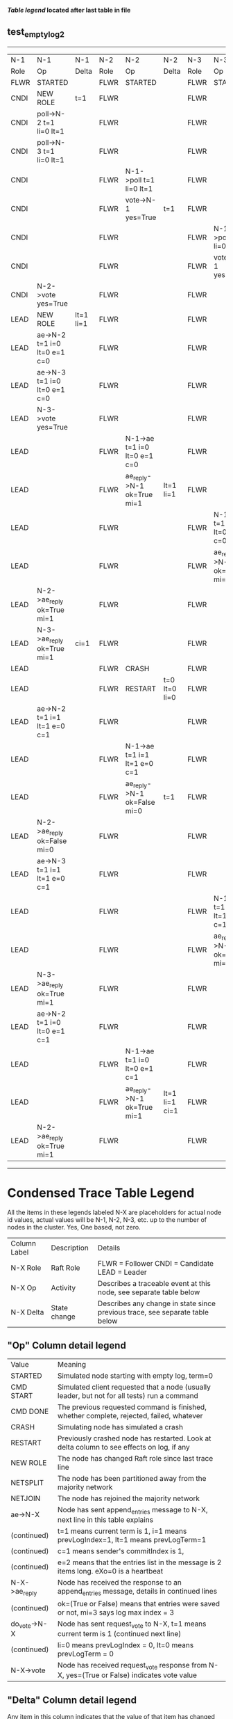 
 *[[condensed Trace Table Legend][Table legend]] located after last table in file*

** test_empty_log_2
----------------------------------------------------------------------------------------------------------------------------------------------------------------
|  N-1   | N-1                          | N-1       | N-2   | N-2                          | N-2            | N-3   | N-3                          | N-3       |
|  Role  | Op                           | Delta     | Role  | Op                           | Delta          | Role  | Op                           | Delta     |
|  FLWR  | STARTED                      |           | FLWR  | STARTED                      |                | FLWR  | STARTED                      |           |
|  CNDI  | NEW ROLE                     | t=1       | FLWR  |                              |                | FLWR  |                              |           |
|  CNDI  | poll->N-2 t=1 li=0 lt=1      |           | FLWR  |                              |                | FLWR  |                              |           |
|  CNDI  | poll->N-3 t=1 li=0 lt=1      |           | FLWR  |                              |                | FLWR  |                              |           |
|  CNDI  |                              |           | FLWR  | N-1->poll t=1 li=0 lt=1      |                | FLWR  |                              |           |
|  CNDI  |                              |           | FLWR  | vote->N-1 yes=True           | t=1            | FLWR  |                              |           |
|  CNDI  |                              |           | FLWR  |                              |                | FLWR  | N-1->poll t=1 li=0 lt=1      |           |
|  CNDI  |                              |           | FLWR  |                              |                | FLWR  | vote->N-1 yes=True           | t=1       |
|  CNDI  | N-2->vote yes=True           |           | FLWR  |                              |                | FLWR  |                              |           |
|  LEAD  | NEW ROLE                     | lt=1 li=1 | FLWR  |                              |                | FLWR  |                              |           |
|  LEAD  | ae->N-2 t=1 i=0 lt=0 e=1 c=0 |           | FLWR  |                              |                | FLWR  |                              |           |
|  LEAD  | ae->N-3 t=1 i=0 lt=0 e=1 c=0 |           | FLWR  |                              |                | FLWR  |                              |           |
|  LEAD  | N-3->vote yes=True           |           | FLWR  |                              |                | FLWR  |                              |           |
|  LEAD  |                              |           | FLWR  | N-1->ae t=1 i=0 lt=0 e=1 c=0 |                | FLWR  |                              |           |
|  LEAD  |                              |           | FLWR  | ae_reply->N-1 ok=True mi=1   | lt=1 li=1      | FLWR  |                              |           |
|  LEAD  |                              |           | FLWR  |                              |                | FLWR  | N-1->ae t=1 i=0 lt=0 e=1 c=0 |           |
|  LEAD  |                              |           | FLWR  |                              |                | FLWR  | ae_reply->N-1 ok=True mi=1   | lt=1 li=1 |
|  LEAD  | N-2->ae_reply ok=True mi=1   |           | FLWR  |                              |                | FLWR  |                              |           |
|  LEAD  | N-3->ae_reply ok=True mi=1   | ci=1      | FLWR  |                              |                | FLWR  |                              |           |
|  LEAD  |                              |           | FLWR  | CRASH                        |                | FLWR  |                              |           |
|  LEAD  |                              |           | FLWR  | RESTART                      | t=0 lt=0 li=0  | FLWR  |                              |           |
|  LEAD  | ae->N-2 t=1 i=1 lt=1 e=0 c=1 |           | FLWR  |                              |                | FLWR  |                              |           |
|  LEAD  |                              |           | FLWR  | N-1->ae t=1 i=1 lt=1 e=0 c=1 |                | FLWR  |                              |           |
|  LEAD  |                              |           | FLWR  | ae_reply->N-1 ok=False mi=0  | t=1            | FLWR  |                              |           |
|  LEAD  | N-2->ae_reply ok=False mi=0  |           | FLWR  |                              |                | FLWR  |                              |           |
|  LEAD  | ae->N-3 t=1 i=1 lt=1 e=0 c=1 |           | FLWR  |                              |                | FLWR  |                              |           |
|  LEAD  |                              |           | FLWR  |                              |                | FLWR  | N-1->ae t=1 i=1 lt=1 e=0 c=1 |           |
|  LEAD  |                              |           | FLWR  |                              |                | FLWR  | ae_reply->N-1 ok=True mi=1   | ci=1      |
|  LEAD  | N-3->ae_reply ok=True mi=1   |           | FLWR  |                              |                | FLWR  |                              |           |
|  LEAD  | ae->N-2 t=1 i=0 lt=0 e=1 c=1 |           | FLWR  |                              |                | FLWR  |                              |           |
|  LEAD  |                              |           | FLWR  | N-1->ae t=1 i=0 lt=0 e=1 c=1 |                | FLWR  |                              |           |
|  LEAD  |                              |           | FLWR  | ae_reply->N-1 ok=True mi=1   | lt=1 li=1 ci=1 | FLWR  |                              |           |
|  LEAD  | N-2->ae_reply ok=True mi=1   |           | FLWR  |                              |                | FLWR  |                              |           |
----------------------------------------------------------------------------------------------------------------------------------------------------------------


* Condensed Trace Table Legend
All the items in these legends labeled N-X are placeholders for actual node id values,
actual values will be N-1, N-2, N-3, etc. up to the number of nodes in the cluster. Yes, One based, not zero.

| Column Label | Description     | Details                                                                                        |
| N-X Role     | Raft Role       | FLWR = Follower CNDI = Candidate LEAD = Leader                                                 |
| N-X Op       | Activity        | Describes a traceable event at this node, see separate table below                             |
| N-X Delta    | State change    | Describes any change in state since previous trace, see separate table below                   |


** "Op" Column detail legend
| Value         | Meaning                                                                                      |
| STARTED       | Simulated node starting with empty log, term=0                                               |
| CMD START     | Simulated client requested that a node (usually leader, but not for all tests) run a command |
| CMD DONE      | The previous requested command is finished, whether complete, rejected, failed, whatever     |
| CRASH         | Simulating node has simulated a crash                                                        |
| RESTART       | Previously crashed node has restarted. Look at delta column to see effects on log, if any    |
| NEW ROLE      | The node has changed Raft role since last trace line                                         |
| NETSPLIT      | The node has been partitioned away from the majority network                                 |
| NETJOIN       | The node has rejoined the majority network                                                   |
| ae->N-X       | Node has sent append_entries message to N-X, next line in this table explains                |
| (continued)   | t=1 means current term is 1, i=1 means prevLogIndex=1, lt=1 means prevLogTerm=1              |
| (continued)   | c=1 means sender's commitIndex is 1,                                                         |
| (continued)   | e=2 means that the entries list in the message is 2 items long. eXo=0 is a heartbeat         |
| N-X->ae_reply | Node has received the response to an append_entries message, details in continued lines      |
| (continued)   | ok=(True or False) means that entries were saved or not, mi=3 says log max index = 3         |
| do_vote->N-X  | Node has sent request_vote to N-X, t=1 means current term is 1 (continued next line)         |
| (continued)   | li=0 means prevLogIndex = 0, lt=0 means prevLogTerm = 0                                      |
| N-X->vote     | Node has received request_vote response from N-X, yes=(True or False) indicates vote value   |

** "Delta" Column detail legend
Any item in this column indicates that the value of that item has changed since the last trace line

| Item | Meaning                                                                                                                         |
| t=X  | Term has changed to X                                                                                                           |
| lt=X | prevLogTerm has changed to X, indicating a log record has been stored                                                           |
| li=X | prevLogIndex has changed to X, indicating a log record has been stored                                                          |
| ci=X | Indicates commitIndex has changed to X, meaning log record has been committed, and possibly applied depending on type of record |
| n=X  | Indicates a change in networks status, X=1 means re-joined majority network, X=2 means partitioned to minority network          |

** Notes about interpreting traces
The way in which the traces are collected can occasionally obscure what is going on. A case in point is the commit of records at followers.
The commit process is triggered by an append_entries message arriving at the follower with a commitIndex value that exceeds the local
commit index, and that matches a record in the local log. This starts the commit process AFTER the response message is sent. You might
be expecting it to be prior to sending the response, in bound, as is often said. Whether this is expected behavior is not called out
as an element of the Raft protocol. It is certainly not required, however, as the follower doesn't report the commit index back to the
leader.

The definition of the commit state for a record is that a majority of nodes (leader and followers) have saved the record. Once
the leader detects this it applies and commits the record. At some point it will send another append_entries to the followers and they
will apply and commit. Or, if the leader dies before doing this, the next leader will commit by implication when it sends a term start
log record.

So when you are looking at the traces, you should not expect to see the commit index increas at a follower until some other message
traffic occurs, because the tracing function only checks the commit index at message transmission boundaries.







